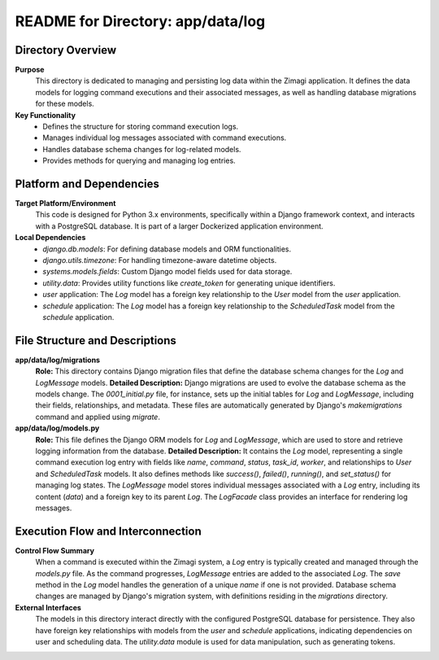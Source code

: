 =====================================================
README for Directory: app/data/log
=====================================================

Directory Overview
------------------

**Purpose**
   This directory is dedicated to managing and persisting log data within the Zimagi application. It defines the data models for logging command executions and their associated messages, as well as handling database migrations for these models.

**Key Functionality**
   *   Defines the structure for storing command execution logs.
   *   Manages individual log messages associated with command executions.
   *   Handles database schema changes for log-related models.
   *   Provides methods for querying and managing log entries.


Platform and Dependencies
-------------------------

**Target Platform/Environment**
   This code is designed for Python 3.x environments, specifically within a Django framework context, and interacts with a PostgreSQL database. It is part of a larger Dockerized application environment.

**Local Dependencies**
   *   `django.db.models`: For defining database models and ORM functionalities.
   *   `django.utils.timezone`: For handling timezone-aware datetime objects.
   *   `systems.models.fields`: Custom Django model fields used for data storage.
   *   `utility.data`: Provides utility functions like `create_token` for generating unique identifiers.
   *   `user` application: The `Log` model has a foreign key relationship to the `User` model from the `user` application.
   *   `schedule` application: The `Log` model has a foreign key relationship to the `ScheduledTask` model from the `schedule` application.


File Structure and Descriptions
-------------------------------

**app/data/log/migrations**
     **Role:** This directory contains Django migration files that define the database schema changes for the `Log` and `LogMessage` models.
     **Detailed Description:** Django migrations are used to evolve the database schema as the models change. The `0001_initial.py` file, for instance, sets up the initial tables for `Log` and `LogMessage`, including their fields, relationships, and metadata. These files are automatically generated by Django's `makemigrations` command and applied using `migrate`.

**app/data/log/models.py**
     **Role:** This file defines the Django ORM models for `Log` and `LogMessage`, which are used to store and retrieve logging information from the database.
     **Detailed Description:** It contains the `Log` model, representing a single command execution log entry with fields like `name`, `command`, `status`, `task_id`, `worker`, and relationships to `User` and `ScheduledTask` models. It also defines methods like `success()`, `failed()`, `running()`, and `set_status()` for managing log states. The `LogMessage` model stores individual messages associated with a `Log` entry, including its content (`data`) and a foreign key to its parent `Log`. The `LogFacade` class provides an interface for rendering log messages.


Execution Flow and Interconnection
----------------------------------

**Control Flow Summary**
   When a command is executed within the Zimagi system, a `Log` entry is typically created and managed through the `models.py` file. As the command progresses, `LogMessage` entries are added to the associated `Log`. The `save` method in the `Log` model handles the generation of a unique `name` if one is not provided. Database schema changes are managed by Django's migration system, with definitions residing in the `migrations` directory.

**External Interfaces**
   The models in this directory interact directly with the configured PostgreSQL database for persistence. They also have foreign key relationships with models from the `user` and `schedule` applications, indicating dependencies on user and scheduling data. The `utility.data` module is used for data manipulation, such as generating tokens.
